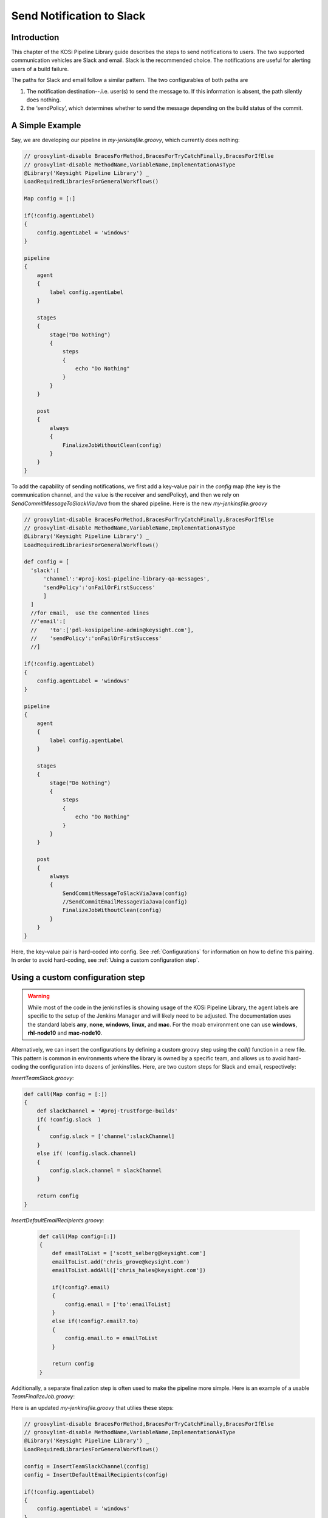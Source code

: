 ==========================
Send Notification to Slack
==========================

Introduction
=========================
This chapter of the KOSi Pipeline Library guide describes the steps to send
notifications to users.  The two supported communication vehicles are Slack 
and email. Slack is the recommended choice. The notifications are useful for 
alerting users of a build failure.

The paths for Slack and email follow a similar pattern. The two configurables 
of both paths are 

1. The notification destination--.i.e. user(s) to send the message to. If this information is absent, the path silently does nothing.
2. the ‘sendPolicy’, which determines whether to send the message depending on the build status of the commit. 

A Simple Example
=========================
Say, we are developing our pipeline in *my-jenkinsfile.groovy*, which currently does nothing:

.. code-block:: groovy

  // groovylint-disable BracesForMethod,BracesForTryCatchFinally,BracesForIfElse
  // groovylint-disable MethodName,VariableName,ImplementationAsType
  @Library('Keysight Pipeline Library') _
  LoadRequiredLibrariesForGeneralWorkflows()

  Map config = [:]

  if(!config.agentLabel)
  {
      config.agentLabel = 'windows'
  }

  pipeline
  {
      agent
      {
          label config.agentLabel
      }

      stages
      {
          stage("Do Nothing")
          {
              steps
              {
                  echo "Do Nothing"
              }
          }
      }       

      post
      {
          always 
          {
              FinalizeJobWithoutClean(config)
          }
      }
  }

To add the capability of sending notifications, we first add a key-value pair 
in the *config* map (the key is the communication channel, and the value 
is the receiver and sendPolicy), and then we rely on *SendCommitMessageToSlackViaJava* from 
the shared pipeline. Here is the new *my-jenkinsfile.groovy* 

.. code-block:: groovy

  // groovylint-disable BracesForMethod,BracesForTryCatchFinally,BracesForIfElse
  // groovylint-disable MethodName,VariableName,ImplementationAsType
  @Library('Keysight Pipeline Library') _
  LoadRequiredLibrariesForGeneralWorkflows()

  def config = [
    'slack':[
        'channel':'#proj-kosi-pipeline-library-qa-messages',
        'sendPolicy':'onFailOrFirstSuccess'
        ]
    ]
    //for email,  use the commented lines
    //'email':[
    //    'to':['pdl-kosipipeline-admin@keysight.com'],
    //    'sendPolicy':'onFailOrFirstSuccess'
    //]

  if(!config.agentLabel)
  {
      config.agentLabel = 'windows'
  }

  pipeline
  {
      agent
      {
          label config.agentLabel
      }

      stages
      {
          stage("Do Nothing")
          {
              steps
              {
                  echo "Do Nothing"
              }
          }
      }       

      post
      {
          always 
          {
              SendCommitMessageToSlackViaJava(config)
              //SendCommitEmailMessageViaJava(config)
              FinalizeJobWithoutClean(config)
          }
      }
  }
Here, the key-value pair is hard-coded into config. See :ref:`Configurations` for information
on how to define this pairing.
In order to avoid hard-coding, see :ref:`Using a custom configuration step`.

Using a custom configuration step
=========================

.. warning::
    While most of the code in the jenkinsfiles is showing usage of the KOSi 
    Pipeline Library, the agent labels are specific to the setup of the 
    Jenkins Manager and will likely need to be adjusted. The documentation 
    uses the standard labels **any**, **none**, **windows**, **linux**, and 
    **mac**. For the moab environment one can use **windows**, **rhl-node10** 
    and **mac-node10**.

Alternatively, we can insert the configurations by defining a custom groovy step using 
the *call()* function in a new file. This pattern is common in environments
where the library is owned by a specific team, and allows us to avoid hard-coding 
the configuration into dozens of jenkinsfiles. Here, are two custom steps for Slack and email, 
respectively: 

*InsertTeamSlack.groovy*: 

.. code-block:: groovy

  def call(Map config = [:])
  {
      def slackChannel = '#proj-trustforge-builds'
      if( !config.slack  )
      {
          config.slack = ['channel':slackChannel]
      }
      else if( !config.slack.channel)
      {
          config.slack.channel = slackChannel
      } 
  
      return config
  }

*InsertDefaultEmailRecipients.groovy*:

  .. code-block:: groovy

    def call(Map config=[:])
    {
        def emailToList = ['scott_selberg@keysight.com']
        emailToList.add('chris_grove@keysight.com')
        emailToList.addAll(['chris_hales@keysight.com'])
    
        if(!config?.email)
        {
            config.email = ['to':emailToList]
        }
        else if(!config?.email?.to)
        {
            config.email.to = emailToList
        }
    
        return config
    }

Additionally, a separate finalization step is often used to make the pipeline more simple. 
Here is an example of a usable *TeamFinalizeJob.groovy*:

.. code-block:: groovy
    def call(Map config=[:])
    {
        SendCommitMessageToSlackViaJava(config)
        SendCommitEmailMessageViaJava(config)
        FinalizeWorkspace(config)
    }

Here is an updated *my-jenkinsfile.groovy* that utilies these steps:

.. code-block:: groovy

  // groovylint-disable BracesForMethod,BracesForTryCatchFinally,BracesForIfElse
  // groovylint-disable MethodName,VariableName,ImplementationAsType
  @Library('Keysight Pipeline Library') _
  LoadRequiredLibrariesForGeneralWorkflows()

  config = InsertTeamSlackChannel(config)
  config = InsertDefaultEmailRecipients(config)

  if(!config.agentLabel)
  {
      config.agentLabel = 'windows'
  }

  pipeline
  {
      agent
      {
          label config.agentLabel
      }

      stages
      {
          stage("Do Nothing")
          {
              steps
              {
                  echo "Do Nothing"
              }
          }
      }       

      post
      {
          always 
          {
          TeamFinalizeJob(config)
          }
      }
  }

Configurations
=========================

**Message Destination**

In Slack, a message can be sent to a channel or a person. For a channel, 
use the syntax `'channel':#proj-kosi-pipeline-library-qa-messages'` and for
a user, use their member ID `'channel':'U0238VB96L9'`.

In email, us the syntax `'to':['pdl-kosipipeline-admin@keysight.com']`, and  
multiple emails can be added to the array.

**Controlling when messages are sent with `sendPolicy`**

These are the supported notification policies, i.e. the string values that 
are expected for `config.email.sendPolicy` and `config.slack.sendPolicy`.

**`'always'`**: With this policy, this step will always return **true**.

**`'never'`**: With this policy, this step will always return **false**.

**`'onFail'`**: With this policy, this step will return **true** if the currentBuild.result is **FAILURE** or **UNSTABLE**. These are evaluated by the step JobHasFailed

**`'onFailOrFirstSuccess'`**: This is the default policy. With this policy, this step will return **true** if the job has failed. It will also return true if the previous run failed according to JobHasFailed or does not exist and the present job did not fail.

**`'onFailOrStateChange'`**: With this policy, this step will return **true** if the job has failed. It will also return **true** if the value in currentBuild.result of the previous run is different from the currentBuild.result of the present run.


